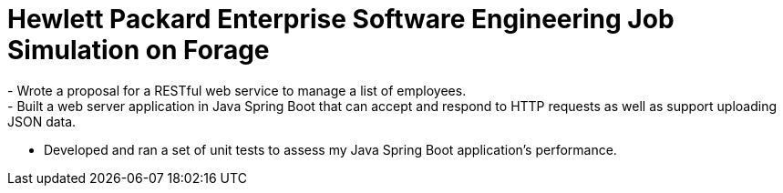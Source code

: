 # Hewlett Packard Enterprise Software Engineering Job Simulation on Forage
- Wrote a proposal for a RESTful web service to manage a list of employees.
- Built a web server application in Java Spring Boot that can accept and respond to HTTP requests as well as support uploading JSON data.
- Developed and ran a set of unit tests to assess my Java Spring Boot application’s performance.
